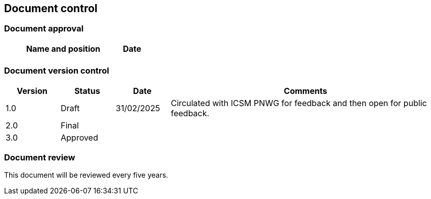 :sectnums!:

== Document control

=== Document approval

[cols="6,1", options="header"]
|===
|*Name and position* | *Date*

| | |
|===

=== Document version control

[cols="1,1,1,5", options="header"]
|===
|*Version* | *Status* | *Date* | *Comments*

| 1.0 | Draft | 31/02/2025 | Circulated with ICSM PNWG for feedback and then open for public feedback.
| 2.0 | Final | |
| 3.0 | Approved | |
|===

=== Document review
This document will be reviewed every five years.